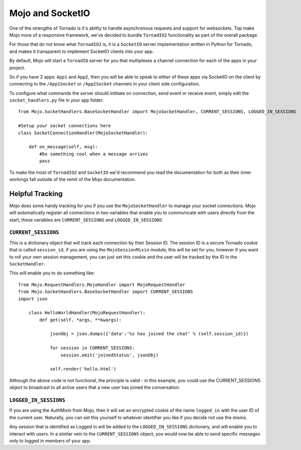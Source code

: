 Mojo and SocketIO
=================

One of the strengths of Tornado is it's ability to handle asynchronous requests and support for websockets. Top make Mojo
more of a responsive framework, we've decided to bundle ``TornadIO2`` functionality as part of the overall package.

For those that do not know what ``TornadIO2`` is, it is a ``SocketIO`` server implementation written in Python for Tornado, and
makes it transparent to implement SocketIO clients into your app.

By default, Mojo will start a ``TornadIO`` server for you that multiplexes a channel connection for each of the apps in your
project.

So if you have 2 apps: ``App1`` and ``App2``, then you will be able to speak to either of these apps via SocketIO on the
client by connecting to the ``/App1Socket`` or ``/App2Socket`` channels in your client side configuration.

To configure what commands the server should intitiate on connection, send event or receive event, simply edit the ``socket_handlers.py``
file in your app folder::

    from Mojo.SocketHandlers.BaseSocketHandler import MojoSocketHandler, CURRENT_SESSIONS, LOGGED_IN_SESSIONS

    #Setup your socket connections here
    class SocketConnectionHandler(MojoSocketHandler):

        def on_message(self, msg):
            #Do something cool when a message arrives
            pass

To make the most of ``TornadIO2`` and ``SocketIO`` we'd recommend you read the documentation for both as their inner workings fall outside
of the remit of the Mojo documentation.

Helpful Tracking
----------------

Mojo does some handy tracking for you if you use the ``MojoSocketHandler`` to manage your socket connections. Mojo will
automatically register all connections in two variables that enable you to communicate with users directly from the start,
these variables are ``CURRENT_SESSIONS`` and ``LOGGED_IN_SESSIONS``

``CURRENT_SESSIONS``
^^^^^^^^^^^^^^^^^^^^

This is a dictionary object that will track each connection by their Session ID. The session ID is a secure Tornado cookie
that is called ``session_id``, if you are using the ``MojoSessionMixin`` module, this will be set for you, however if you
want to roll your own session management, you can just set this cookie and the user will be tracked by the ID in the ``SocketHandler``.

This will enable you to do something like::

    from Mojo.RequestHandlers.MojoHandler import MojoRequestHandler
    from Mojo.SocketHandlers.BaseSocketHandler import CURRENT_SESSIONS
    import json

        class HelloWorldHandler(MojoRequestHandler):
            def get(self, *args, **kwargs):

                jsonObj = json.dumps({'data':'%s has joined the chat' % (self.session_id)})

                for session in CURRENT_SESSIONS:
                    session.emit('joinedStatus', jsonObj)

                self.render('hello.html')

Although the above code is not functional, the principle is valid - in this example, you could use the CURRENT_SESSIONS object
to broadcast to all active users that a new user has joined the conversation.

``LOGGED_IN_SESSIONS``
^^^^^^^^^^^^^^^^^^^^^^

If you are using the AuthMixin from Mojo, then it will set an encrypted cookie of the name ``logged_in`` with the user ID
of the current user. Naturally, you can set this yourself to whatever identifier you like if you decide not use the mixins.

Any session that is identified as Logged in will be added to the ``LOGGED_IN_SESSIONS`` dictionary, and will enable you to
interact with users. In a similar vein to the ``CURRENT_SESSIONS`` object, you would now be able to send specific messages only
to logged in members of your app.